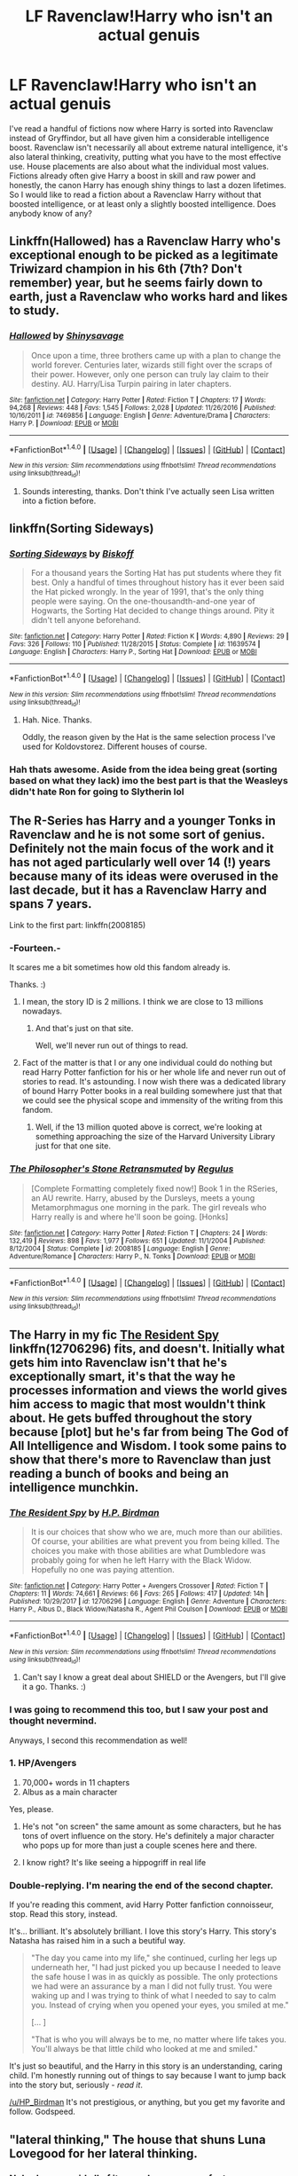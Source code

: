 #+TITLE: LF Ravenclaw!Harry who isn't an actual genuis

* LF Ravenclaw!Harry who isn't an actual genuis
:PROPERTIES:
:Author: Macallion
:Score: 15
:DateUnix: 1518285850.0
:DateShort: 2018-Feb-10
:FlairText: Request
:END:
I've read a handful of fictions now where Harry is sorted into Ravenclaw instead of Gryffindor, but all have given him a considerable intelligence boost. Ravenclaw isn't necessarily all about extreme natural intelligence, it's also lateral thinking, creativity, putting what you have to the most effective use. House placements are also about what the individual most values. Fictions already often give Harry a boost in skill and raw power and honestly, the canon Harry has enough shiny things to last a dozen lifetimes. So I would like to read a fiction about a Ravenclaw Harry without that boosted intelligence, or at least only a slightly boosted intelligence. Does anybody know of any?


** Linkffn(Hallowed) has a Ravenclaw Harry who's exceptional enough to be picked as a legitimate Triwizard champion in his 6th (7th? Don't remember) year, but he seems fairly down to earth, just a Ravenclaw who works hard and likes to study.
:PROPERTIES:
:Author: bgottfried91
:Score: 15
:DateUnix: 1518289743.0
:DateShort: 2018-Feb-10
:END:

*** [[http://www.fanfiction.net/s/7469856/1/][*/Hallowed/*]] by [[https://www.fanfiction.net/u/1153660/Shinysavage][/Shinysavage/]]

#+begin_quote
  Once upon a time, three brothers came up with a plan to change the world forever. Centuries later, wizards still fight over the scraps of their power. However, only one person can truly lay claim to their destiny. AU. Harry/Lisa Turpin pairing in later chapters.
#+end_quote

^{/Site/: [[http://www.fanfiction.net/][fanfiction.net]] *|* /Category/: Harry Potter *|* /Rated/: Fiction T *|* /Chapters/: 17 *|* /Words/: 94,268 *|* /Reviews/: 448 *|* /Favs/: 1,545 *|* /Follows/: 2,028 *|* /Updated/: 11/26/2016 *|* /Published/: 10/16/2011 *|* /id/: 7469856 *|* /Language/: English *|* /Genre/: Adventure/Drama *|* /Characters/: Harry P. *|* /Download/: [[http://www.ff2ebook.com/old/ffn-bot/index.php?id=7469856&source=ff&filetype=epub][EPUB]] or [[http://www.ff2ebook.com/old/ffn-bot/index.php?id=7469856&source=ff&filetype=mobi][MOBI]]}

--------------

*FanfictionBot*^{1.4.0} *|* [[[https://github.com/tusing/reddit-ffn-bot/wiki/Usage][Usage]]] | [[[https://github.com/tusing/reddit-ffn-bot/wiki/Changelog][Changelog]]] | [[[https://github.com/tusing/reddit-ffn-bot/issues/][Issues]]] | [[[https://github.com/tusing/reddit-ffn-bot/][GitHub]]] | [[[https://www.reddit.com/message/compose?to=tusing][Contact]]]

^{/New in this version: Slim recommendations using/ ffnbot!slim! /Thread recommendations using/ linksub(thread_id)!}
:PROPERTIES:
:Author: FanfictionBot
:Score: 2
:DateUnix: 1518289756.0
:DateShort: 2018-Feb-10
:END:

**** Sounds interesting, thanks. Don't think I've actually seen Lisa written into a fiction before.
:PROPERTIES:
:Author: Macallion
:Score: 1
:DateUnix: 1518302976.0
:DateShort: 2018-Feb-11
:END:


** linkffn(Sorting Sideways)
:PROPERTIES:
:Author: Jahoan
:Score: 3
:DateUnix: 1518286235.0
:DateShort: 2018-Feb-10
:END:

*** [[http://www.fanfiction.net/s/11639574/1/][*/Sorting Sideways/*]] by [[https://www.fanfiction.net/u/1291931/Biskoff][/Biskoff/]]

#+begin_quote
  For a thousand years the Sorting Hat has put students where they fit best. Only a handful of times throughout history has it ever been said the Hat picked wrongly. In the year of 1991, that's the only thing people were saying. On the one-thousandth-and-one year of Hogwarts, the Sorting Hat decided to change things around. Pity it didn't tell anyone beforehand.
#+end_quote

^{/Site/: [[http://www.fanfiction.net/][fanfiction.net]] *|* /Category/: Harry Potter *|* /Rated/: Fiction K *|* /Words/: 4,890 *|* /Reviews/: 29 *|* /Favs/: 326 *|* /Follows/: 110 *|* /Published/: 11/28/2015 *|* /Status/: Complete *|* /id/: 11639574 *|* /Language/: English *|* /Characters/: Harry P., Sorting Hat *|* /Download/: [[http://www.ff2ebook.com/old/ffn-bot/index.php?id=11639574&source=ff&filetype=epub][EPUB]] or [[http://www.ff2ebook.com/old/ffn-bot/index.php?id=11639574&source=ff&filetype=mobi][MOBI]]}

--------------

*FanfictionBot*^{1.4.0} *|* [[[https://github.com/tusing/reddit-ffn-bot/wiki/Usage][Usage]]] | [[[https://github.com/tusing/reddit-ffn-bot/wiki/Changelog][Changelog]]] | [[[https://github.com/tusing/reddit-ffn-bot/issues/][Issues]]] | [[[https://github.com/tusing/reddit-ffn-bot/][GitHub]]] | [[[https://www.reddit.com/message/compose?to=tusing][Contact]]]

^{/New in this version: Slim recommendations using/ ffnbot!slim! /Thread recommendations using/ linksub(thread_id)!}
:PROPERTIES:
:Author: FanfictionBot
:Score: 3
:DateUnix: 1518286270.0
:DateShort: 2018-Feb-10
:END:

**** Hah. Nice. Thanks.

Oddly, the reason given by the Hat is the same selection process I've used for Koldovstorez. Different houses of course.
:PROPERTIES:
:Author: Macallion
:Score: 2
:DateUnix: 1518303124.0
:DateShort: 2018-Feb-11
:END:


*** Hah thats awesome. Aside from the idea being great (sorting based on what they lack) imo the best part is that the Weasleys didn't hate Ron for going to Slytherin lol
:PROPERTIES:
:Author: lightningowl15
:Score: 3
:DateUnix: 1518309937.0
:DateShort: 2018-Feb-11
:END:


** The R-Series has Harry and a younger Tonks in Ravenclaw and he is not some sort of genius. Definitely not the main focus of the work and it has not aged particularly well over 14 (!) years because many of its ideas were overused in the last decade, but it has a Ravenclaw Harry and spans 7 years.

Link to the first part: linkffn(2008185)
:PROPERTIES:
:Author: Hellstrike
:Score: 3
:DateUnix: 1518286950.0
:DateShort: 2018-Feb-10
:END:

*** -Fourteen.-

It scares me a bit sometimes how old this fandom already is.

Thanks. :)
:PROPERTIES:
:Author: Macallion
:Score: 5
:DateUnix: 1518303182.0
:DateShort: 2018-Feb-11
:END:

**** I mean, the story ID is 2 millions. I think we are close to 13 millions nowadays.
:PROPERTIES:
:Author: Hellstrike
:Score: 3
:DateUnix: 1518306198.0
:DateShort: 2018-Feb-11
:END:

***** And that's just on that site.

Well, we'll never run out of things to read.
:PROPERTIES:
:Author: Macallion
:Score: 2
:DateUnix: 1518344559.0
:DateShort: 2018-Feb-11
:END:


**** Fact of the matter is that I or any one individual could do nothing but read Harry Potter fanfiction for his or her whole life and never run out of stories to read. It's astounding. I now wish there was a dedicated library of bound Harry Potter books in a real building somewhere just that that we could see the physical scope and immensity of the writing from this fandom.
:PROPERTIES:
:Author: gnarlin
:Score: 3
:DateUnix: 1518331877.0
:DateShort: 2018-Feb-11
:END:

***** Well, if the 13 million quoted above is correct, we're looking at something approaching the size of the Harvard University Library just for that one site.
:PROPERTIES:
:Author: Macallion
:Score: 3
:DateUnix: 1518345472.0
:DateShort: 2018-Feb-11
:END:


*** [[http://www.fanfiction.net/s/2008185/1/][*/The Philosopher's Stone Retransmuted/*]] by [[https://www.fanfiction.net/u/71268/Regulus][/Regulus/]]

#+begin_quote
  [Complete Formatting completely fixed now!] Book 1 in the RSeries, an AU rewrite. Harry, abused by the Dursleys, meets a young Metamorphmagus one morning in the park. The girl reveals who Harry really is and where he'll soon be going. [Honks]
#+end_quote

^{/Site/: [[http://www.fanfiction.net/][fanfiction.net]] *|* /Category/: Harry Potter *|* /Rated/: Fiction T *|* /Chapters/: 24 *|* /Words/: 132,419 *|* /Reviews/: 898 *|* /Favs/: 1,977 *|* /Follows/: 651 *|* /Updated/: 11/1/2004 *|* /Published/: 8/12/2004 *|* /Status/: Complete *|* /id/: 2008185 *|* /Language/: English *|* /Genre/: Adventure/Romance *|* /Characters/: Harry P., N. Tonks *|* /Download/: [[http://www.ff2ebook.com/old/ffn-bot/index.php?id=2008185&source=ff&filetype=epub][EPUB]] or [[http://www.ff2ebook.com/old/ffn-bot/index.php?id=2008185&source=ff&filetype=mobi][MOBI]]}

--------------

*FanfictionBot*^{1.4.0} *|* [[[https://github.com/tusing/reddit-ffn-bot/wiki/Usage][Usage]]] | [[[https://github.com/tusing/reddit-ffn-bot/wiki/Changelog][Changelog]]] | [[[https://github.com/tusing/reddit-ffn-bot/issues/][Issues]]] | [[[https://github.com/tusing/reddit-ffn-bot/][GitHub]]] | [[[https://www.reddit.com/message/compose?to=tusing][Contact]]]

^{/New in this version: Slim recommendations using/ ffnbot!slim! /Thread recommendations using/ linksub(thread_id)!}
:PROPERTIES:
:Author: FanfictionBot
:Score: 3
:DateUnix: 1518286960.0
:DateShort: 2018-Feb-10
:END:


** The Harry in my fic [[https://www.fanfiction.net/s/12706296/1/The-Resident-Spy][*The Resident Spy*]] linkffn(12706296) fits, and doesn't. Initially what gets him into Ravenclaw isn't that he's exceptionally smart, it's that the way he processes information and views the world gives him access to magic that most wouldn't think about. He gets buffed throughout the story because [plot] but he's far from being The God of All Intelligence and Wisdom. I took some pains to show that there's more to Ravenclaw than just reading a bunch of books and being an intelligence munchkin.
:PROPERTIES:
:Score: 5
:DateUnix: 1518291833.0
:DateShort: 2018-Feb-10
:END:

*** [[http://www.fanfiction.net/s/12706296/1/][*/The Resident Spy/*]] by [[https://www.fanfiction.net/u/8706422/H-P-Birdman][/H.P. Birdman/]]

#+begin_quote
  It is our choices that show who we are, much more than our abilities. Of course, your abilities are what prevent you from being killed. The choices you make with those abilities are what Dumbledore was probably going for when he left Harry with the Black Widow. Hopefully no one was paying attention.
#+end_quote

^{/Site/: [[http://www.fanfiction.net/][fanfiction.net]] *|* /Category/: Harry Potter + Avengers Crossover *|* /Rated/: Fiction T *|* /Chapters/: 11 *|* /Words/: 74,661 *|* /Reviews/: 66 *|* /Favs/: 265 *|* /Follows/: 417 *|* /Updated/: 14h *|* /Published/: 10/29/2017 *|* /id/: 12706296 *|* /Language/: English *|* /Genre/: Adventure *|* /Characters/: Harry P., Albus D., Black Widow/Natasha R., Agent Phil Coulson *|* /Download/: [[http://www.ff2ebook.com/old/ffn-bot/index.php?id=12706296&source=ff&filetype=epub][EPUB]] or [[http://www.ff2ebook.com/old/ffn-bot/index.php?id=12706296&source=ff&filetype=mobi][MOBI]]}

--------------

*FanfictionBot*^{1.4.0} *|* [[[https://github.com/tusing/reddit-ffn-bot/wiki/Usage][Usage]]] | [[[https://github.com/tusing/reddit-ffn-bot/wiki/Changelog][Changelog]]] | [[[https://github.com/tusing/reddit-ffn-bot/issues/][Issues]]] | [[[https://github.com/tusing/reddit-ffn-bot/][GitHub]]] | [[[https://www.reddit.com/message/compose?to=tusing][Contact]]]

^{/New in this version: Slim recommendations using/ ffnbot!slim! /Thread recommendations using/ linksub(thread_id)!}
:PROPERTIES:
:Author: FanfictionBot
:Score: 4
:DateUnix: 1518291873.0
:DateShort: 2018-Feb-10
:END:

**** Can't say I know a great deal about SHIELD or the Avengers, but I'll give it a go. Thanks. :)
:PROPERTIES:
:Author: Macallion
:Score: 2
:DateUnix: 1518303025.0
:DateShort: 2018-Feb-11
:END:


*** I was going to recommend this too, but I saw your post and thought nevermind.

Anyways, I second this recommendation as well!
:PROPERTIES:
:Author: FairyRave
:Score: 3
:DateUnix: 1518306519.0
:DateShort: 2018-Feb-11
:END:


*** 1. HP/Avengers
2. 70,000+ words in 11 chapters
3. Albus as a main character

Yes, please.
:PROPERTIES:
:Author: FerusGrim
:Score: 4
:DateUnix: 1518311996.0
:DateShort: 2018-Feb-11
:END:

**** He's not "on screen" the same amount as some characters, but he has tons of overt influence on the story. He's definitely a major character who pops up for more than just a couple scenes here and there.
:PROPERTIES:
:Score: 3
:DateUnix: 1518312186.0
:DateShort: 2018-Feb-11
:END:


**** I know right? It's like seeing a hippogriff in real life
:PROPERTIES:
:Author: chaosattractor
:Score: 2
:DateUnix: 1518355900.0
:DateShort: 2018-Feb-11
:END:


*** Double-replying. I'm nearing the end of the second chapter.

If you're reading this comment, avid Harry Potter fanfiction connoisseur, stop. Read this story, instead.

It's... brilliant. It's absolutely brilliant. I love this story's Harry. This story's Natasha has raised him in a such a beutiful way.

#+begin_quote
  "The day you came into my life," she continued, curling her legs up underneath her, "I had just picked you up because I needed to leave the safe house I was in as quickly as possible. The only protections we had were an assurance by a man I did not fully trust. You were waking up and I was trying to think of what I needed to say to calm you. Instead of crying when you opened your eyes, you smiled at me."

  [... ]

  "That is who you will always be to me, no matter where life takes you. You'll always be that little child who looked at me and smiled."
#+end_quote

It's just so beautiful, and the Harry in this story is an understanding, caring child. I'm honestly running out of things to say because I want to jump back into the story but, seriously - /read it/.

[[/u/HP_Birdman]] It's not prestigious, or anything, but you get my favorite and follow. Godspeed.
:PROPERTIES:
:Author: FerusGrim
:Score: 1
:DateUnix: 1518315821.0
:DateShort: 2018-Feb-11
:END:


** "lateral thinking," The house that shuns Luna Lovegood for her lateral thinking.
:PROPERTIES:
:Author: nauze18
:Score: 2
:DateUnix: 1518300131.0
:DateShort: 2018-Feb-11
:END:

*** Nobody ever said all of its members were perfect.
:PROPERTIES:
:Author: Macallion
:Score: 3
:DateUnix: 1518302915.0
:DateShort: 2018-Feb-11
:END:

**** I know, no member is perfect, because no one is perfect. Doesn't make up the fact that a house that's supposed to be intelligent, can't understand the fact that the more you know about the world, the less you know about it.
:PROPERTIES:
:Author: nauze18
:Score: 1
:DateUnix: 1518332731.0
:DateShort: 2018-Feb-11
:END:

***** Sadly a lot of people are like that. Just another form of elitism.
:PROPERTIES:
:Author: Macallion
:Score: 1
:DateUnix: 1518344382.0
:DateShort: 2018-Feb-11
:END:


*** Luna's the RL equivalent of the moon landing conspiracy theorists. Her views deserve to be mocked.
:PROPERTIES:
:Author: PsychoGeek
:Score: 0
:DateUnix: 1518303833.0
:DateShort: 2018-Feb-11
:END:

**** In a world of magic, where history isn't recorded correctly and/or taught optimally and almost anything is possible with magic, the house of intelligence can't even entertain the fact that they might NOT know everything and there might be something that only a few special people can see or hear? Something like Parselmouth ? I don't know if I'd call the creatures she sees as conspiracies... Rotfang and all that jazz, yeah, that's exactly what you said, but not the creatures, which she IS bullyied and mocked for aswell.
:PROPERTIES:
:Author: nauze18
:Score: -1
:DateUnix: 1518332615.0
:DateShort: 2018-Feb-11
:END:

***** Theoretically, more or less anything has at least a miniscule probability of it being true. Both in our world and in the magical world. Perhaps the moon landings /were/ faked, and there is a hugely elaborate conspiracy to cover it up! I certainly wouldn't bet money on it, and I wouldn't, on basis of available evidence, take it seriously as a viable theory. The latter part (i.e. the evidence) is key here; there is a threshold above which the theory can be considered viable. The threshold might be lower for the magical world than it is for ours, but it definitely does exist. Luna Lovegood's theories, for the most part, do not meet even this lowered threshold. No theory should be taken seriously on the basis that it /might/ just be true.

I should say, I don't think the belief in unknown creature X is inherently ridiculous. I also don't think I would take this theory seriously (without /really/ credible evidence) from someone who maintains the Rotfang conspiracy, believes that Fudge bakes Goblins in pies, etc. If (say) Minerva McGonagall believes that creature X might possibly exist because of reasons Y and Z, then I'm all ears.

As an aside, Luna scorns all those who don't believe in her flimsy theories as narrow-minded herself. Bullying aside, and leaving out the fact that Luna's theories are /actually/ absurd, how is she any different from those that mock her beliefs?
:PROPERTIES:
:Author: PsychoGeek
:Score: 3
:DateUnix: 1518340563.0
:DateShort: 2018-Feb-11
:END:

****** Oh, I don't know. How about that she doesn't bully the others, she doesn't mock the others for not believing the same things she doesn't and she doesn't try to force others to believe as she does. She just accepts it. She believes what she believes and has no problem with others who don't.
:PROPERTIES:
:Author: redcomyn2
:Score: 1
:DateUnix: 1518360621.0
:DateShort: 2018-Feb-11
:END:


** linkffn(Weeb)
:PROPERTIES:
:Score: 3
:DateUnix: 1518302818.0
:DateShort: 2018-Feb-11
:END:

*** [[http://www.fanfiction.net/s/12350003/1/][*/Weeb/*]] by [[https://www.fanfiction.net/u/829951/Andrius][/Andrius/]]

#+begin_quote
  Harry grows up watching anime and fantasizing about having superpowers. When his Hogwarts letter arrives, he jumps at the chance to live the life of a harem protagonist. Not a harem fic. Timeline moved forward to modern day.
#+end_quote

^{/Site/: [[http://www.fanfiction.net/][fanfiction.net]] *|* /Category/: Harry Potter *|* /Rated/: Fiction M *|* /Chapters/: 21 *|* /Words/: 116,036 *|* /Reviews/: 420 *|* /Favs/: 1,170 *|* /Follows/: 1,174 *|* /Updated/: 7/24/2017 *|* /Published/: 2/3/2017 *|* /Status/: Complete *|* /id/: 12350003 *|* /Language/: English *|* /Genre/: Humor/Adventure *|* /Characters/: Harry P. *|* /Download/: [[http://www.ff2ebook.com/old/ffn-bot/index.php?id=12350003&source=ff&filetype=epub][EPUB]] or [[http://www.ff2ebook.com/old/ffn-bot/index.php?id=12350003&source=ff&filetype=mobi][MOBI]]}

--------------

*FanfictionBot*^{1.4.0} *|* [[[https://github.com/tusing/reddit-ffn-bot/wiki/Usage][Usage]]] | [[[https://github.com/tusing/reddit-ffn-bot/wiki/Changelog][Changelog]]] | [[[https://github.com/tusing/reddit-ffn-bot/issues/][Issues]]] | [[[https://github.com/tusing/reddit-ffn-bot/][GitHub]]] | [[[https://www.reddit.com/message/compose?to=tusing][Contact]]]

^{/New in this version: Slim recommendations using/ ffnbot!slim! /Thread recommendations using/ linksub(thread_id)!}
:PROPERTIES:
:Author: FanfictionBot
:Score: 0
:DateUnix: 1518302844.0
:DateShort: 2018-Feb-11
:END:

**** I... harem fic? Is that a thing? ...What?
:PROPERTIES:
:Author: Macallion
:Score: 1
:DateUnix: 1518303263.0
:DateShort: 2018-Feb-11
:END:

***** Why yes, it is. It's also pretty damn depressing as a concept, so...
:PROPERTIES:
:Author: CapriciousSeasponge
:Score: 4
:DateUnix: 1518304005.0
:DateShort: 2018-Feb-11
:END:

****** That really is depressing.
:PROPERTIES:
:Author: Macallion
:Score: 1
:DateUnix: 1518304240.0
:DateShort: 2018-Feb-11
:END:
